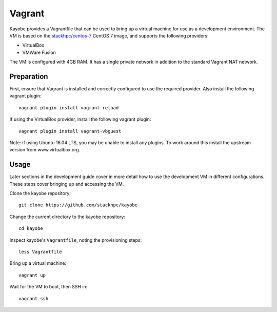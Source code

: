 .. _development-vagrant:

=======
Vagrant
=======

Kayobe provides a Vagrantfile that can be used to bring up a virtual machine
for use as a development environment. The VM is based on the `stackhpc/centos-7
<https://app.vagrantup.com/stackhpc/boxes/centos-7>`_ CentOS 7 image, and
supports the following providers:

* VirtualBox
* VMWare Fusion

The VM is configured with 4GB RAM. It has a single private network in addition
to the standard Vagrant NAT network.

Preparation
===========

First, ensure that Vagrant is installed and correctly configured to use
the required provider. Also install the following vagrant plugin::

    vagrant plugin install vagrant-reload

If using the VirtualBox provider, install the following vagrant plugin::

    vagrant plugin install vagrant-vbguest

Note: if using Ubuntu 16.04 LTS, you may be unable to install any plugins. To
work around this install the upstream version from www.virtualbox.org.

Usage
=====

Later sections in the development guide cover in more detail how to use the
development VM in different configurations.  These steps cover bringing up and
accessing the VM.

Clone the kayobe repository::

    git clone https://github.com/stackhpc/kayobe

Change the current directory to the kayobe repository::

    cd kayobe

Inspect kayobe's ``Vagrantfile``, noting the provisioning steps::

    less Vagrantfile

Bring up a virtual machine::

    vagrant up

Wait for the VM to boot, then SSH in::

    vagrant ssh
